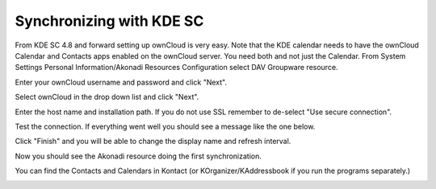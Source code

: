 =========================
Synchronizing with KDE SC
=========================

.. ..image:: /images/kdes1.png

From KDE SC 4.8 and forward setting up ownCloud is very easy. Note that the KDE 
calendar needs to have the ownCloud Calendar and Contacts apps enabled on the 
ownCloud server. You need both and not just the Calendar. From System Settings 
Personal Information/Akonadi Resources Configuration select DAV Groupware 
resource.

.. image:: ../images/kdes2.png

Enter your ownCloud username and password and click "Next".


.. image:: ../images/kdes3.png

Select ownCloud in the drop down list and click "Next".



.. image:: ../images/kdes4.png

Enter the host name and installation path. If you do not use SSL
remember to de-select "Use secure connection".


.. image:: ../images/kdes5.png

Test the connection. If everything went well you should see a message
like the one below.


.. image:: ../images/kdes6.png

Click "Finish" and you will be able to change the display name and
refresh interval.


.. image:: ../images/kdes7.png

Now you should see the Akonadi resource doing the first
synchronization.

..  missing
..  .. image:: ../images/kdes8.png

You can find the Contacts and Calendars in Kontact (or
KOrganizer/KAddressbook if you run the programs separately.)


.. image:: ../images/kdes9.png

.. image:: ../images/kdes.png
